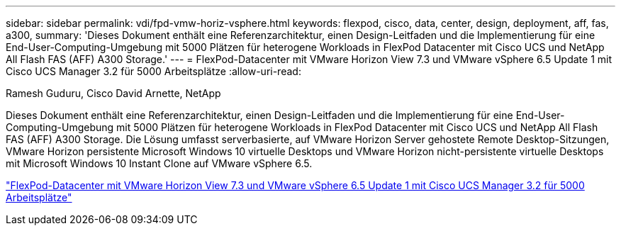 ---
sidebar: sidebar 
permalink: vdi/fpd-vmw-horiz-vsphere.html 
keywords: flexpod, cisco, data, center, design, deployment, aff, fas, a300, 
summary: 'Dieses Dokument enthält eine Referenzarchitektur, einen Design-Leitfaden und die Implementierung für eine End-User-Computing-Umgebung mit 5000 Plätzen für heterogene Workloads in FlexPod Datacenter mit Cisco UCS und NetApp All Flash FAS (AFF) A300 Storage.' 
---
= FlexPod-Datacenter mit VMware Horizon View 7.3 und VMware vSphere 6.5 Update 1 mit Cisco UCS Manager 3.2 für 5000 Arbeitsplätze
:allow-uri-read: 


Ramesh Guduru, Cisco David Arnette, NetApp

Dieses Dokument enthält eine Referenzarchitektur, einen Design-Leitfaden und die Implementierung für eine End-User-Computing-Umgebung mit 5000 Plätzen für heterogene Workloads in FlexPod Datacenter mit Cisco UCS und NetApp All Flash FAS (AFF) A300 Storage. Die Lösung umfasst serverbasierte, auf VMware Horizon Server gehostete Remote Desktop-Sitzungen, VMware Horizon persistente Microsoft Windows 10 virtuelle Desktops und VMware Horizon nicht-persistente virtuelle Desktops mit Microsoft Windows 10 Instant Clone auf VMware vSphere 6.5.

link:https://www.cisco.com/c/en/us/td/docs/unified_computing/ucs/UCS_CVDs/flexpod_vmware_horizon_n9k_aff_ucsm32.html["FlexPod-Datacenter mit VMware Horizon View 7.3 und VMware vSphere 6.5 Update 1 mit Cisco UCS Manager 3.2 für 5000 Arbeitsplätze"^]
